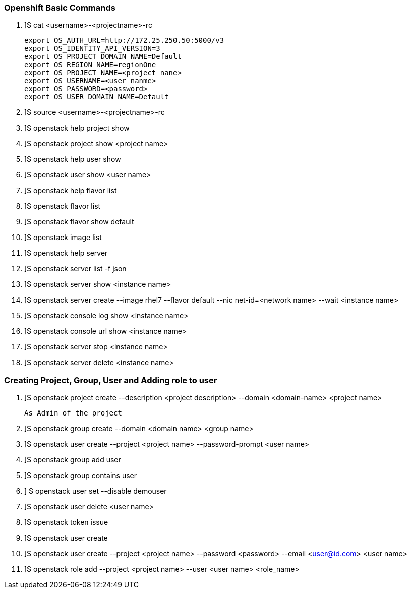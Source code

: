 === Openshift Basic Commands


. ]$ cat <username>-<projectname>-rc

    export OS_AUTH_URL=http://172.25.250.50:5000/v3 
    export OS_IDENTITY_API_VERSION=3
    export OS_PROJECT_DOMAIN_NAME=Default 
    export OS_REGION_NAME=regionOne
    export OS_PROJECT_NAME=<project nane>
    export OS_USERNAME=<user nanme>
    export OS_PASSWORD=<password>
    export OS_USER_DOMAIN_NAME=Default

. ]$ source  <username>-<projectname>-rc
. ]$ openstack help project show

. ]$ openstack project show <project name>

. ]$ openstack help user show

. ]$ openstack user show <user name>

. ]$ openstack help flavor list

. ]$ openstack flavor list

. ]$ openstack flavor show default

. ]$ openstack image list

. ]$ openstack help server

. ]$ openstack server list -f json

. ]$ openstack server show <instance name>

. ]$ openstack server create --image rhel7 --flavor default --nic net-id=<network name> --wait <instance name>

. ]$ openstack console log show  <instance name>

. ]$ openstack console url show  <instance name>

. ]$ openstack server stop <instance name>

. ]$ openstack server delete <instance name>


=== Creating Project, Group, User and Adding role to user
  
. ]$ openstack project create --description <project description> --domain <domain-name>  <project name>

    As Admin of the project

. ]$ openstack group create --domain <domain name> <group name>

. ]$ openstack user create --project <project name> --password-prompt <user name>

. ]$ openstack group add user

. ]$ openstack group contains user

. ] $ openstack user set --disable demouser

. ]$ openstack user delete <user name>

. ]$ openstack token issue

. ]$ openstack user create

. ]$ openstack user create --project <project name> --password <password> --email <user@id.com>  <user name>

. ]$ openstack role add --project <project name> --user <user name> <role_name>

